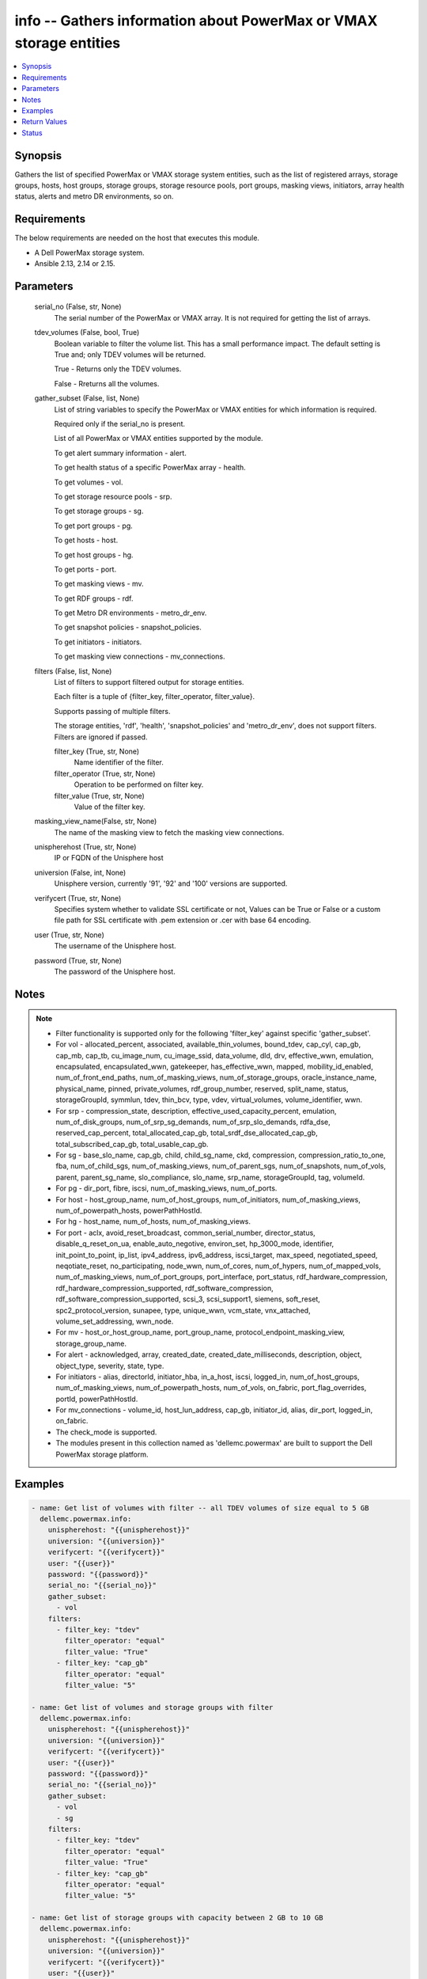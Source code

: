 .. _info_module:


info -- Gathers information about PowerMax or VMAX storage entities
===================================================================

.. contents::
   :local:
   :depth: 1


Synopsis
--------

Gathers the list of specified PowerMax or VMAX storage system entities, such as the list of registered arrays, storage groups, hosts, host groups, storage groups, storage resource pools, port groups, masking views, initiators, array health status, alerts and metro DR environments, so on.



Requirements
------------
The below requirements are needed on the host that executes this module.

- A Dell PowerMax storage system.
- Ansible 2.13, 2.14 or 2.15.



Parameters
----------

  serial_no (False, str, None)
    The serial number of the PowerMax or VMAX array. It is not required for getting the list of arrays.


  tdev_volumes (False, bool, True)
    Boolean variable to filter the volume list. This has a small performance impact. The default setting is True and; only TDEV volumes will be returned.

    True - Returns only the TDEV volumes.

    False - Rreturns all the volumes.


  gather_subset (False, list, None)
    List of string variables to specify the PowerMax or VMAX entities for which information is required.

    Required only if the serial_no is present.

    List of all PowerMax or VMAX entities supported by the module.

    To get alert summary information - alert.

    To get health status of a specific PowerMax array - health.

    To get volumes - vol.

    To get storage resource pools - srp.

    To get storage groups - sg.

    To get port groups - pg.

    To get hosts - host.

    To get host groups - hg.

    To get ports - port.

    To get masking views - mv.

    To get RDF groups - rdf.

    To get Metro DR environments - metro_dr_env.

    To get snapshot policies - snapshot_policies.

    To get initiators - initiators.

    To get masking view connections - mv_connections.


  filters (False, list, None)
    List of filters to support filtered output for storage entities.

    Each filter is a tuple of {filter_key, filter_operator, filter_value}.

    Supports passing of multiple filters.

    The storage entities, 'rdf', 'health', 'snapshot_policies' and 'metro_dr_env', does not support filters. Filters are ignored if passed.


    filter_key (True, str, None)
      Name identifier of the filter.


    filter_operator (True, str, None)
      Operation to be performed on filter key.


    filter_value (True, str, None)
      Value of the filter key.

  masking_view_name(False, str, None)
    The name of the masking view to fetch the masking view connections.


  unispherehost (True, str, None)
    IP or FQDN of the Unisphere host


  universion (False, int, None)
    Unisphere version, currently '91', '92' and '100' versions are supported.


  verifycert (True, str, None)
    Specifies system whether to validate SSL certificate or not, Values can be True or False or a custom file path for SSL certificate with .pem extension or .cer with base 64 encoding.


  user (True, str, None)
    The username of the Unisphere host.


  password (True, str, None)
    The password of the Unisphere host.





Notes
-----

.. note::
   - Filter functionality is supported only for the following 'filter_key' against specific 'gather_subset'.
   - For vol - allocated_percent, associated, available_thin_volumes, bound_tdev, cap_cyl, cap_gb, cap_mb, cap_tb, cu_image_num, cu_image_ssid, data_volume, dld, drv, effective_wwn, emulation, encapsulated, encapsulated_wwn, gatekeeper, has_effective_wwn, mapped, mobility_id_enabled, num_of_front_end_paths, num_of_masking_views, num_of_storage_groups, oracle_instance_name, physical_name, pinned, private_volumes, rdf_group_number, reserved, split_name, status, storageGroupId, symmlun, tdev, thin_bcv, type, vdev, virtual_volumes, volume_identifier, wwn.
   - For srp - compression_state, description, effective_used_capacity_percent, emulation, num_of_disk_groups, num_of_srp_sg_demands, num_of_srp_slo_demands, rdfa_dse, reserved_cap_percent, total_allocated_cap_gb, total_srdf_dse_allocated_cap_gb, total_subscribed_cap_gb, total_usable_cap_gb.
   - For sg - base_slo_name, cap_gb, child, child_sg_name, ckd, compression, compression_ratio_to_one, fba, num_of_child_sgs, num_of_masking_views, num_of_parent_sgs, num_of_snapshots, num_of_vols, parent, parent_sg_name, slo_compliance, slo_name, srp_name, storageGroupId, tag, volumeId.
   - For pg - dir_port, fibre, iscsi, num_of_masking_views, num_of_ports.
   - For host - host_group_name, num_of_host_groups, num_of_initiators, num_of_masking_views, num_of_powerpath_hosts, powerPathHostId.
   - For hg - host_name, num_of_hosts, num_of_masking_views.
   - For port - aclx, avoid_reset_broadcast, common_serial_number, director_status, disable_q_reset_on_ua, enable_auto_negotive, environ_set, hp_3000_mode, identifier, init_point_to_point, ip_list, ipv4_address, ipv6_address, iscsi_target, max_speed, negotiated_speed, neqotiate_reset, no_participating, node_wwn, num_of_cores, num_of_hypers, num_of_mapped_vols, num_of_masking_views, num_of_port_groups, port_interface, port_status, rdf_hardware_compression, rdf_hardware_compression_supported, rdf_software_compression, rdf_software_compression_supported, scsi_3, scsi_support1, siemens, soft_reset, spc2_protocol_version, sunapee, type, unique_wwn, vcm_state, vnx_attached, volume_set_addressing, wwn_node.
   - For mv - host_or_host_group_name, port_group_name, protocol_endpoint_masking_view, storage_group_name.
   - For alert - acknowledged, array, created_date, created_date_milliseconds, description, object, object_type, severity, state, type.
   - For initiators - alias, directorId, initiator_hba, in_a_host, iscsi, logged_in, num_of_host_groups, num_of_masking_views, num_of_powerpath_hosts, num_of_vols, on_fabric, port_flag_overrides, portId, powerPathHostId.
   - For mv_connections - volume_id, host_lun_address, cap_gb, initiator_id, alias, dir_port, logged_in, on_fabric.
   - The check_mode is supported.
   - The modules present in this collection named as 'dellemc.powermax' are built to support the Dell PowerMax storage platform.




Examples
--------

.. code-block:: yaml+jinja

    

    - name: Get list of volumes with filter -- all TDEV volumes of size equal to 5 GB
      dellemc.powermax.info:
        unispherehost: "{{unispherehost}}"
        universion: "{{universion}}"
        verifycert: "{{verifycert}}"
        user: "{{user}}"
        password: "{{password}}"
        serial_no: "{{serial_no}}"
        gather_subset:
          - vol
        filters:
          - filter_key: "tdev"
            filter_operator: "equal"
            filter_value: "True"
          - filter_key: "cap_gb"
            filter_operator: "equal"
            filter_value: "5"

    - name: Get list of volumes and storage groups with filter
      dellemc.powermax.info:
        unispherehost: "{{unispherehost}}"
        universion: "{{universion}}"
        verifycert: "{{verifycert}}"
        user: "{{user}}"
        password: "{{password}}"
        serial_no: "{{serial_no}}"
        gather_subset:
          - vol
          - sg
        filters:
          - filter_key: "tdev"
            filter_operator: "equal"
            filter_value: "True"
          - filter_key: "cap_gb"
            filter_operator: "equal"
            filter_value: "5"

    - name: Get list of storage groups with capacity between 2 GB to 10 GB
      dellemc.powermax.info:
        unispherehost: "{{unispherehost}}"
        universion: "{{universion}}"
        verifycert: "{{verifycert}}"
        user: "{{user}}"
        password: "{{password}}"
        serial_no: "{{serial_no}}"
        gather_subset:
          - sg
        filters:
          - filter_key: "cap_gb"
            filter_operator: "greater"
            filter_value: "2"
          - filter_key: "cap_gb"
            filter_operator: "lesser"
            filter_value: "10"

    - name: Get the list of arrays for a given Unisphere host
      dellemc.powermax.info:
        unispherehost: "{{unispherehost}}"
        universion: "{{universion}}"
        verifycert: "{{verifycert}}"
        user: "{{user}}"
        password: "{{password}}"
      register: array_list

    - name: Get list of TDEV-volumes
      dellemc.powermax.info:
        unispherehost: "{{unispherehost}}"
        universion: "{{universion}}"
        verifycert: "{{verifycert}}"
        user: "{{user}}"
        password: "{{password}}"
        serial_no: "{{serial_no}}"
        tdev_volumes: True
        gather_subset:
          - vol

    - name: Get the list of arrays for a given Unisphere host
      dellemc.powermax.info:
        unispherehost: "{{unispherehost}}"
        universion: "{{universion}}"
        verifycert: "{{verifycert}}"
        user: "{{user}}"
        password: "{{password}}"

    - name: Get array health status
      dellemc.powermax.info:
        unispherehost: "{{unispherehost}}"
        universion: "{{universion}}"
        verifycert: "{{verifycert}}"
        user: "{{user}}"
        password: "{{password}}"
        serial_no: "{{serial_no}}"
        gather_subset:
           - health

    - name: Get array alerts summary
      dellemc.powermax.info:
        unispherehost: "{{unispherehost}}"
        universion: "{{universion}}"
        verifycert: "{{verifycert}}"
        user: "{{user}}"
        password: "{{password}}"
        serial_no: "{{serial_no}}"
        gather_subset:
           - alert

    - name: Get the list of Metro DR environments for a given Unisphere host
      dellemc.powermax.info:
        unispherehost: "{{unispherehost}}"
        universion: "{{universion}}"
        verifycert: "{{verifycert}}"
        user: "{{user}}"
        password: "{{password}}"
        serial_no: "{{serial_no}}"
        gather_subset:
           - metro_dr_env

    - name: Get list of storage groups
      dellemc.powermax.info:
        unispherehost: "{{unispherehost}}"
        universion: "{{universion}}"
        verifycert: "{{verifycert}}"
        user: "{{user}}"
        password: "{{password}}"
        serial_no: "{{serial_no}}"
        gather_subset:
           - sg

    - name: Get list of Storage Resource Pools
      dellemc.powermax.info:
        unispherehost: "{{unispherehost}}"
        universion: "{{universion}}"
        verifycert: "{{verifycert}}"
        user: "{{user}}"
        password: "{{password}}"
        serial_no: "{{serial_no}}"
        gather_subset:
           - srp

    - name: Get list of ports
      dellemc.powermax.info:
        unispherehost: "{{unispherehost}}"
        universion: "{{universion}}"
        verifycert: "{{verifycert}}"
        user: "{{user}}"
        password: "{{password}}"
        serial_no: "{{serial_no}}"
        gather_subset:
           - port

    - name: Get list of Port Groups
      dellemc.powermax.info:
        unispherehost: "{{unispherehost}}"
        universion: "{{universion}}"
        verifycert: "{{verifycert}}"
        user: "{{user}}"
        password: "{{password}}"
        serial_no: "{{serial_no}}"
        gather_subset:
           - pg

    - name: Get list of hosts
      dellemc.powermax.info:
        unispherehost: "{{unispherehost}}"
        universion: "{{universion}}"
        verifycert: "{{verifycert}}"
        user: "{{user}}"
        password: "{{password}}"
        serial_no: "{{serial_no}}"
        gather_subset:
           - host

    - name: Get list of Host Groups
      dellemc.powermax.info:
        unispherehost: "{{unispherehost}}"
        universion: "{{universion}}"
        verifycert: "{{verifycert}}"
        user: "{{user}}"
        password: "{{password}}"
        serial_no: "{{serial_no}}"
        gather_subset:
           - hg

    - name: Get list of Masking Views
      dellemc.powermax.info:
        unispherehost: "{{unispherehost}}"
        universion: "{{universion}}"
        verifycert: "{{verifycert}}"
        user: "{{user}}"
        password: "{{password}}"
        serial_no: "{{serial_no}}"
        gather_subset:
           - mv

    - name: Get list of RDF Groups
      dellemc.powermax.info:
        unispherehost: "{{unispherehost}}"
        universion: "{{universion}}"
        verifycert: "{{verifycert}}"
        user: "{{user}}"
        password: "{{password}}"
        serial_no: "{{serial_no}}"
        gather_subset:
           - rdf

    - name: Get list of snapshot policies
      dellemc.powermax.info:
        unispherehost: "{{unispherehost}}"
        universion: "{{universion}}"
        verifycert: "{{verifycert}}"
        user: "{{user}}"
        password: "{{password}}"
        serial_no: "{{serial_no}}"
        gather_subset:
         - snapshot_policies

    - name: Get list of initiators
      dellemc.powermax.info:
        unispherehost: "{{unispherehost}}"
        universion: "{{universion}}"
        verifycert: "{{verifycert}}"
        user: "{{user}}"
        password: "{{password}}"
        serial_no: "{{serial_no}}"
        gather_subset:
         - initiators

    - name: Get list of masking view connections with filter
      dellemc.powermax.info:
          unispherehost: "{{unispherehost}}"
          universion: "{{universion}}"
          verifycert: "{{verifycert}}"
          user: "{{user}}"
          password: "{{password}}"
          serial_no: "{{serial_no}}"
          gather_subset:
           - mv_connections
          filters:
           - filter_key: "logged_in"
             filter_operator: "equal"
             filter_value: "True"
           - filter_key: "cap_gb"
             filter_operator: "equal"
             filter_value: "10"



Return Values
-------------

Arrays (When the arrays in Unisphere exist., list, )
  Aviliable list of arrays in Unisphere.


Health (When the array exist., complex, )
  The health status of the array.


  health_score_metric (, list, )
    An overall health score for the specified storage system.


    cached_date (, int, )
      A timestamp in epoch format from the date when it was cached.


    data_date (, int, )
      A timestamp in epoch format from the date it was collected.


    expired (, bool, )
      A flag to indicate the expiry of the score.


    health_score (, int, )
      An overall health score in numbers.


    instance_metrics (, list, )
      Metrics about a specific instance.


      health_score_instance_metric (, int, )
        The health score of a specific instance.



    metric (, str, )
      Information about the sub-system , such as SYSTEM_UTILIZATION, CONFIGURATION,CAPACITY, and so on.



  num_failed_disks (, int, )
    Numbers of the disk failure in this system.



Alerts (When the alert exists., list, )
  Alert summary of the array.


  acknowledged (, str, )
    Whether or not this alert is acknowledged.


  alertId (, str, )
    Unique ID of alert.


  array (, str, )
    The serial number of the array.


  created_date (, str, )
    The creation date.


  created_date_milliseconds (, str, )
    The creation date presented in milliseconds.


  description (, str, )
    The description of the alert.


  object (, str, )
    An object description.


  object_type (, str, )
    Resource class.


  severity (, str, )
    The severity of the alert.


  state (, str, )
    The state of the alert.


  type (, str, )
    The type of the alert.



HostGroups (When the hostgroups exist., list, )
  A list of Host Groups present on the array.


Hosts (When the hosts exist., list, )
  A list of hosts present on the array.


MaskingViews (When the masking views exist., list, )
  A list of masking views present on the array.


PortGroups (When the Port Groups exist., list, )
  A list of Port Groups on the array.


Ports (When the ports exist., complex, )
  A list of ports on the array.


  directorId (, str, )
    The director ID of the port.


  portId (, str, )
    The number of the port.



RDFGroups (When the RDF groups exist., complex, )
  A list of RDF groups on the array.


  label (, str, )
    Name of the RDF group.


  rdfgNumber (, int, )
    An unique identifier of the RDF group.



StorageGroups (When the storage groups exist., list, )
  A list of storage groups on the array.


StorageResourcePools (When the storage pools exist., complex, )
  A list of storage pools on the array.


  diskGroupId (, list, )
    The ID of the disk group.


  emulation (, str, )
    The type of volume emulation.


  num_of_disk_groups (, int, )
    The number of disk groups.


  rdfa_dse (, bool, )
    A flag for RDFA Delta Set Extension.


  reserved_cap_percent (, int, )
    The reserved capacity percentage.


  srpId (, str, )
    An unique Identifier for SRP.


  srp_capacity (, dict, )
    The different entities to measure SRP capacity.


    effective_used_capacity_percent (, int, )
      The percentage of effectively used capacity.


    snapshot_modified_tb (, int, )
      The snapshot modified in TB.


    snapshot_total_tb (, int, )
      The total snapshot size in TB.


    subscribed_allocated_tb (, int, )
      Subscribed allocated size in TB.


    subscribed_total_tb (, int, )
      Subscribed total size in TB.


    usable_total_tb (, int, )
      The usable total size in TB.


    usable_used_tb (, int, )
      The usable used size in TB.



  srp_efficiency (, dict, )
    The different entities to measure SRP efficiency.


    compression_state (, str, )
      Depicts the compression state of the SRP.


    data_reduction_enabled_percent (, int, )
      The percentage of data reduction enabled in the SRP.


    data_reduction_ratio_to_one (, int, )
      The data reduction ratio of SRP.


    overall_efficiency_ratio_to_one (, int, )
      The overall efficiency ratio of SRP.


    snapshot_savings_ratio_to_one (, int, )
      The snapshot savings ratio of SRP.


    virtual_provisioning_savings_ratio_to_one (, int, )
      The virtual provisioning savings ratio of SRP.



  total_srdf_dse_allocated_cap_gb (, int, )
    The total SRDF DSE allocated capacity in GB.



Volumes (When the volumes exist., list, )
  A list of volumes on the array.


MetroDREnvironments (When an environment exists., list, )
  A list of Metro DR environments on the array.


SnapshotPolicies (When a snapshot policy exists., list, )
  A list of the snapshot policies on the array.


Initiators (When an initiator exists., list, )
  A list of initiators on the array.


MVConnections (When the masking view connections exists., complex, {'masking_view_connections': [{'alias': '100000xxxx/100000xxxxxxxxx', 'cap_gb': '10.0', 'dir_port': 'XX-XX:11', 'host_lun_address': '0001', 'initiatorId': '100000aaaaaaa', 'logged_in': True, 'on_fabric': True, 'volumeId': '000XX'}], 'masking_view_id': 'mv-id-1'})
  A list of the masking view connections on the array.


  masking_view_id (, str, )
    The ID of the masking view.


  connections (, list, )
    A list of the masking view connections.






Status
------





Authors
~~~~~~~

- Arindam Datta (@dattaarindam) <ansible.team@dell.com>
- Rajshree Khare (@khareRajshree) <ansible.team@dell.com>
- Pavan Mudunuri (@Pavan-Mudunuri) <ansible.team@dell.com>

